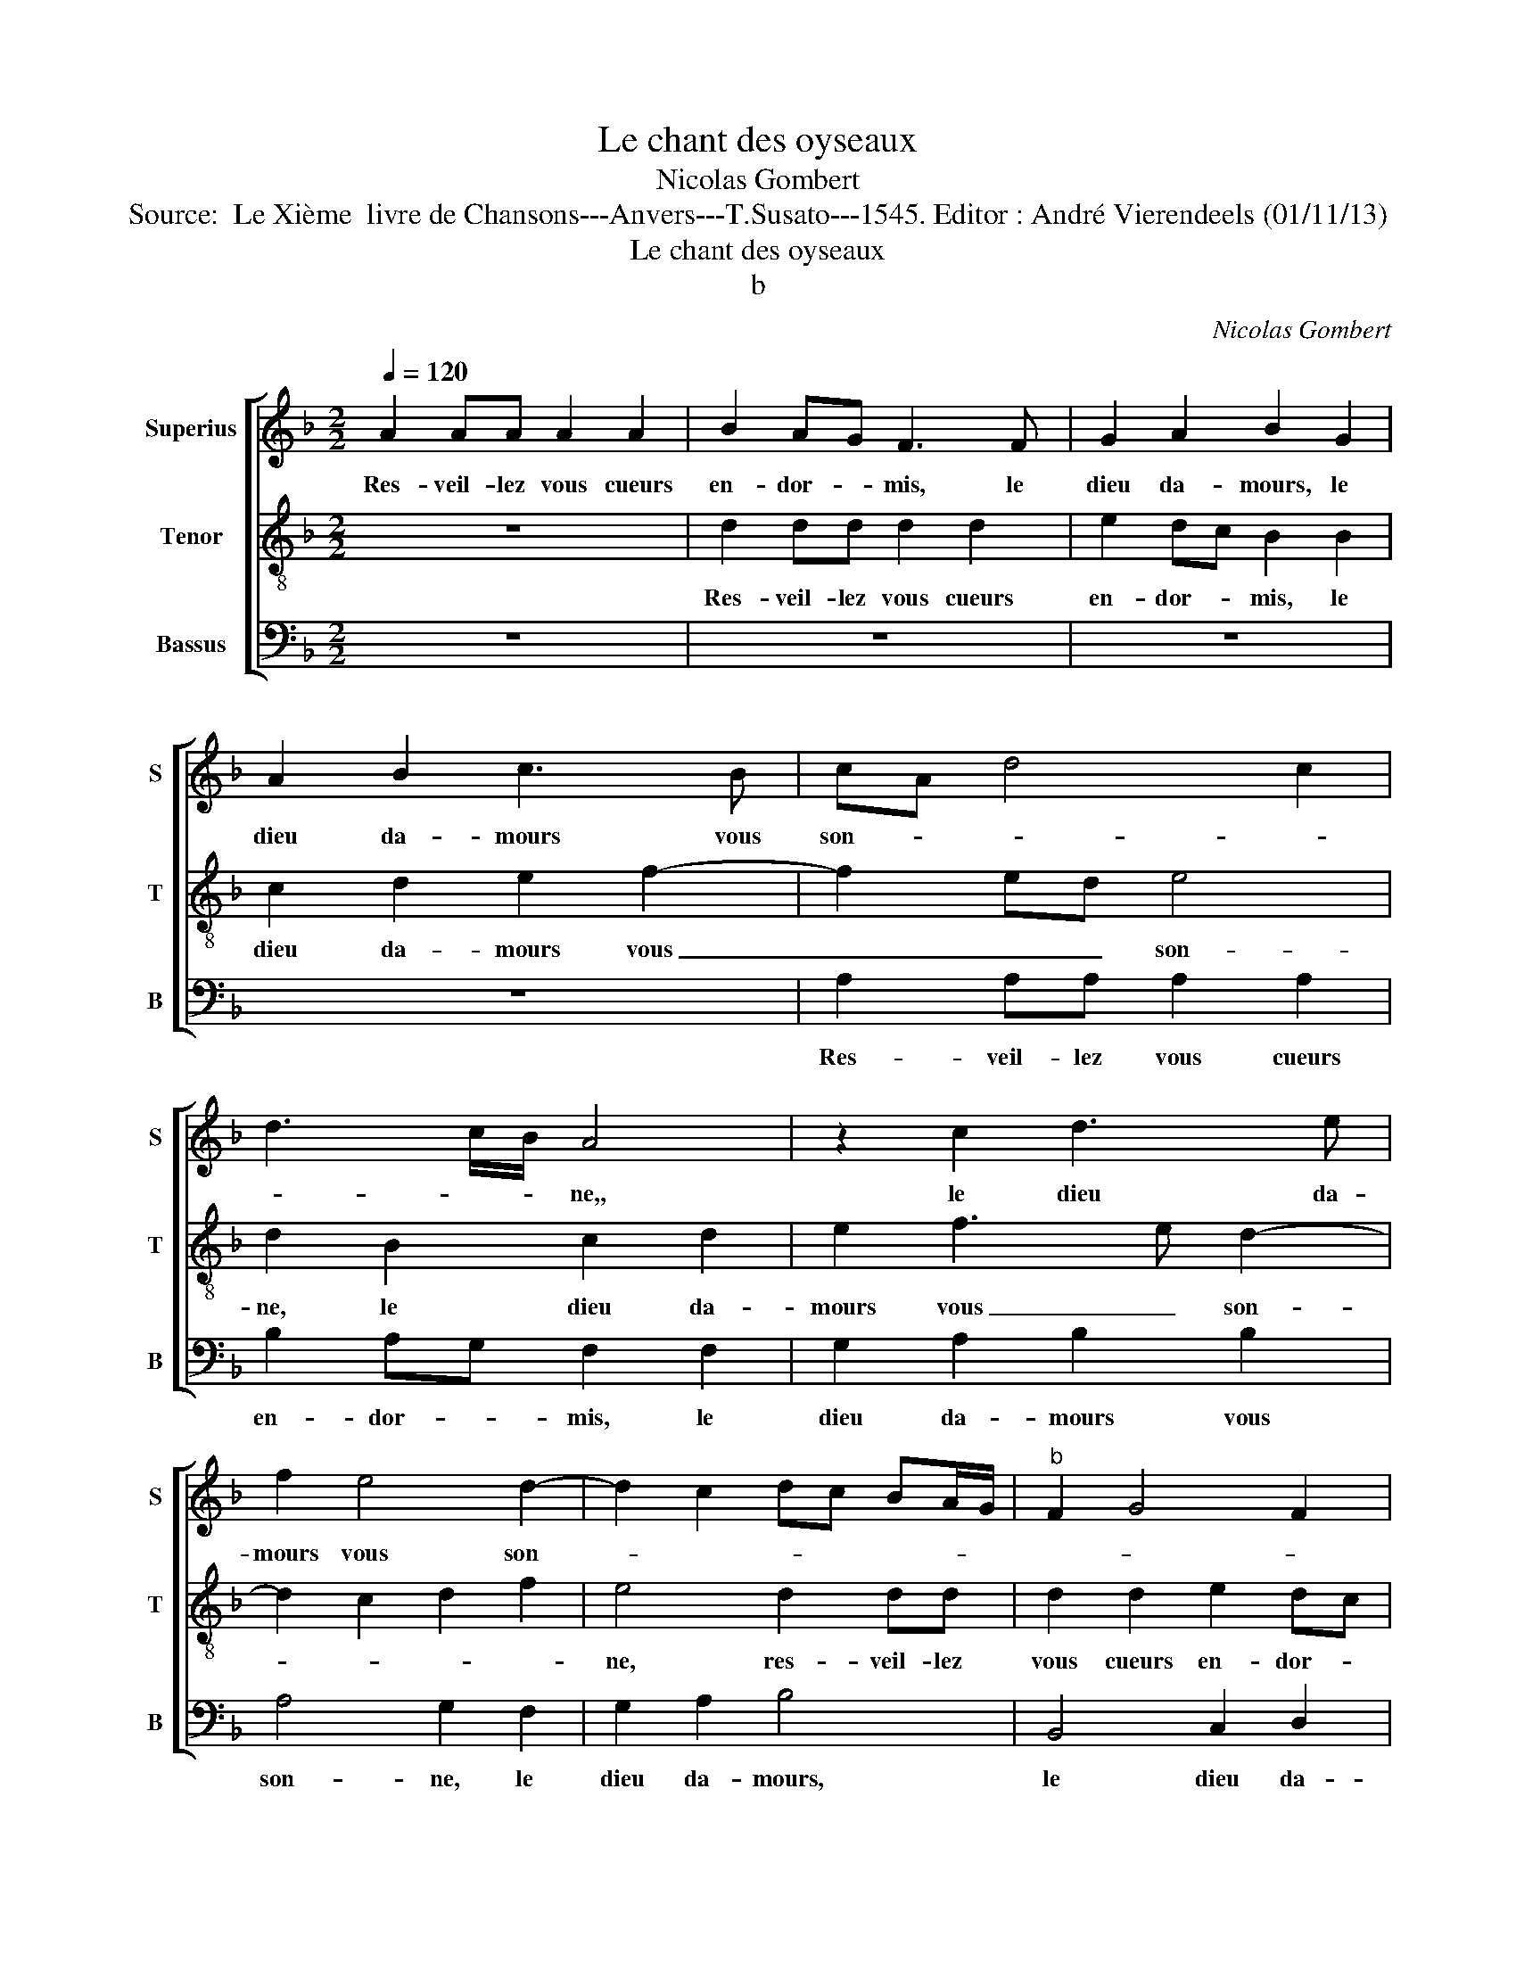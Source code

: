 X:1
T:Le chant des oyseaux
T:Nicolas Gombert
T:Source:  Le Xième  livre de Chansons---Anvers---T.Susato---1545. Editor : André Vierendeels (01/11/13)
T:Le chant des oyseaux
T:b
C:Nicolas Gombert
%%score [ 1 2 3 ]
L:1/8
Q:1/4=120
M:2/2
K:F
V:1 treble nm="Superius" snm="S"
V:2 treble-8 nm="Tenor" snm="T"
V:3 bass nm="Bassus" snm="B"
V:1
 A2 AA A2 A2 | B2 AG F3 F | G2 A2 B2 G2 | A2 B2 c3 B | cA d4 c2 | d3 c/B/ A4 | z2 c2 d3 e | %7
w: Res- veil- lez vous cueurs|en- dor- * mis, le|dieu da- mours, le|dieu da- mours vous|son- * * *|* * * ne,,|le dieu da-|
 f2 e4 d2- | d2 c2 dc BA/G/ |"^b" F2 G4 F2 | G2 G2 B2 B2 | A2 G4 F2 | G4 B3 B | A2 d2 d2 c2 | %14
w: mours vous son-|||me, le dieu da-|mours vous son-|ne, à ce|pre- mier jour de|
 d2 B2 c3 c | B2 B2 A4 | G2 A4 G2- | G2 F2 G4 | z8 | B3 B A2 d2 | d2 c2 d4 | z2 A2 c3 c | %22
w: may oy- seaux fe-|ront mer- veil-||* * les,||pour vous met- tre|hors des- may,|des- tou- pez|
 B2 G2 B4 | A2 GF G2 A2- | A2 G4 F2 | G8 | z2 c2 fedc | d4 z G c2- | cBAG A4 | BcBA GF/G/AB | %30
w: voz o- reil-|||les,|et fa ri ra ri|ron et fa|_ ri ra ri ron|fa ri ra ri ron fe ri ly jo-|
 AAcd cAcd | cAcd cAcd | c2 z2 A2 AA | B2 AG F G2 F | G2 gf ed cB | A2 GF E2 F2- | F2 G2 A2 B2 | %37
w: ly, jo- ly, jo- ly, jo- ly, jo-|ly, jo- ly, jo- ly, jo- ly, jo-|ly, vous se- rez|tous en _ joy- * e|mis, en _ _ _ _ _|joy- e _ mis, chas-|* cun sy ha-|
 c2 d4 c2 | d2 cB c2 B2 | A4 G2 B2 | c2 d2 ed cB | A2 G4 F2 | G8 ||"^La DEUXIESME PARTIE" z4 B3 A | %44
w: ban don- *|ne, sy _ ha- ban-|don- ne, car|la sai- son _ est _|bon- * *|ne.|Vous or-|
 G8 | z8 | f3 e d2 d2 | c3 B A4 | z4 z2 B2 | c3 c B2 B2 | A4 G4 | B3 B A2 d2 | d2 c2 d4 | z8 | %54
w: rez,||vous or- rez à|mon ad- vis|u-|ne doul- ce mu-|si- cque|que fe- ra le|roy mau- vis||
 d4 f3 e/d/ | cd cB/A/ G2 A2- | A2 G4 F2 |"^b" G2 e2 d2 c2 | Bcde f2 d2 | z2 d2 z2 d2 | %60
w: d'u- ne _ _|voix _ _ _ _ au- ten|_ ti- *|que, ti ti ti|ti ti ti py- ti chou|chou chou|
 z2 d2 z2 d2 | z2 d2 cdec | d2 d2 cdec | d2 d2 cc/c/Ac/c/ | A4 AAAA | A2 AA AA A2 | dddd d2 f2- | %67
w: chou chou|chou thi thou- y, thou-|y chou thi thou- y, thou-|y chou toy que dy tu, que dy|tu, le pe- tit mi-|gnon, le pe- tit mi- gnon,|le pe- tit mi- gfnon sain-|
 fede f2 dd | dd d2 c3 B | AB c2 cBAB | c2 AA d2 d2 | dddd dddd | dddd d2 d2 | c2 c2 cccc | %74
w: * cte tes- te dieu, le pe-|tit mi- gnon, sain- cte|tes- te dieu, sain- cte tes- te|dieu, au ser- mon ma|mais- tres- se à saint tro- tin voir|saint ro- bin mon- strer le|te- tin, le doulx mu- se-|
 d2 cB A4 | z4 d2 dd | d2 d2 e2 dc | B2 B2 c2 d2 |"^b" e4 d4 | c2 B2 A4 |[M:3/2] F2 G2 A2 B4 A2 | %81
w: quin, _ _ _|ri- r'et gau-|dir cest mon de- *|vis, chas- cun sy|ha ban|don- * ne,|car le sai- son est|
 G4 F2 G6 ||[M:2/2]"^La TROIXIEME PARTIE" z4 B3 A | G2 F2 F2 ED | E4 F3 F | E2 A2 A2 G2 | %86
w: bon- * ne.|Ros- si-|gnol du bois jo- *|ly, ros- si-|gnol du bois jo-|
 A2 E2 G3 G | F2 F2 E4 | D2 dd e2 f2 | d3 c/B/ c2 d2 |"^b" e2 g2 fed c/B/ | AG G4 F2 | G8 | %93
w: ly à qui la|voix re- son-|ne, pour vous met- tre|hors _ _ _ d'en-|nuy vo- stre gor- ge- gar- *|gon- * * *|ne|
 F2 FF FFFF | FFFF AAAA | AA/A/AA/A/ c2 c2 | cccc cccc | B2 B2 BBBB | B/B/B B/B/B BBAB | %99
w: tar tar tar tar tar tar tar|fri- an fri- an tu tu tu tu|qui la- ra qui la- ra huit huit|huit huit huit huit hoy ti oy ti|co- qui co- qui co- qui|le ve chi le ve- chi ti ti cun ti|
 FBAB FGFG | BGFG A2 AA | AA A2 A2 AA | A2 E2 EE E2 | E2 EE E2 A2 | AGAA GGAA | GG/G/AA/A/ G2 A2 | %106
w: cun ti cun ti cun ti cun ti|cun ti cun ti cun qui by|qui by tu tu tu tu|tu fou- quet fou- quet|fou- quet fou- quet fri-|an fi ti fi ti fi ti fi|ti qui la ra qui la ra fi|
 F8 | G2 GG G2 G2 | A2 GF E2 c2 | d2 e2 f2 d2- | d2 c2 d2 F2 | G2 A2 B3 A | G2 F2 G2 B2 | %113
w: ti|fui- ez re- gretz pleurs|et sou- * ci cha-|scun sy ha- ban-|* don- ne, car|la sai- son _|_ est bon- *|
 A2 G4 F2 | G8 ||"^La QUATRIEME PARTIE" B3 A G2 B2- | B2 A4 G2 | A4 e3 d | c2 d2 c3 B | A2 B4 A2- | %120
w: |ne.|Ar- rie- re mais-|* tre co-|qu, ar- rie-|re mais- tre co-|qu, mais- tre|
 A2 G2 A4 | z2 e2 g3 g | f2 d2 e3 f | e2 dc d2 e2- | e2 d4 c2 | d8 | z4 B3 A | G2 G2 F4 | %128
w: _ co- qu,|sor- tez de|noz cha- pi- *|||tre,|chas- cun|vous est mal-|
"^b" E2 D4 C2 | D2 d2 f4 | z2 A2 c3 d | e2 f3 e dc/B/ | A2 G4 FG | AB cB/A/ G2 FE | F2 G4 F2 | %135
w: * * te-|nu, car vous,|car vous n'es-|tes qu'ing _ trais- * *|tre, car vous _|_ _ _ _ _ n'es- tes _|qu'ung trais- *|
 G2 d2 B4 | d2 B3 B G2 | G2 E2 A2 F2- | F2 B2 G4 | c2 A4 d2 | B4 z2 c2 | A4 d2 d2 | BBGG E2 c2 | %143
w: tre, co- qu,|co- qu, co- qu,|co- qu, co- qu|_ co- qu,|co- qu, co-|qu, co-|qu, trop- co-|qu, co- qu, co- qu, co-|
 A4 z G F2 | BB G2 z G F2 | BB G2 z G F2 | ddBG F2 BB | G2 G2 F2 BB | G2 G2 F2 ff | d2 d2 c2 ff | %150
w: qu, co- qu,|co, co- qu, co- qu,|co, co- qu, co- qu,|trop co- qu, co- qu, trop co-|qu, co- qu, trop co-|qu, co- qu, trop co-|qu, co- qu, trop co-|
 d2 d2 c4 | c2 cc cccc | c2 c2 c2 z2 | f2 ff ffff | f2 f2 f2 f2 | e2 f3 e c2 | d4 c2 d2- | %157
w: qu, co- qu,|par tra- i son en cha- cun|nid pon- nez,|par tra- i- son en cha- cun|nid pon- nez sans|qu'on vous _ _|son- ne, sans|
 dc A2 B4 | A2 B2 A2 B2- | BA F2 G4 | F8 | z8 | d2 dd d2 d2 |"^b" e2 dc B4 | z4 d2 dd | %165
w: _ _ _ qu'on|vous son- * *||ne,||res- veil- lez vous cueurs|en dor- * mis,|res- veil- lez|
"^b" d2 d2 e2 dc | B2 A2 BcdF | G2 A2 B2 G2- | G2 F2 G2 F2 | G2 A2 B2 A2- | A2 G4 F2 | G8- | G8- | %173
w: vous cueurs en- dor- *|mis, le ros- si- gnol, le|ros- si- gnol vous|_ son- ne, le|ros- si- gnol vous|_ son- *|ne.|_|
 G8- | G8- | G8 |] %176
w: |||
V:2
 z8 | d2 dd d2 d2 | e2 dc B2 B2 | c2 d2 e2 f2- | f2 ed e4 | d2 B2 c2 d2 | e2 f3 e d2- | %7
w: |Res- veil- lez vous cueurs|en- dor- * mis, le|dieu da- mours vous|_ _ _ son-|ne, le dieu da-|mours vous _ son-|
 d2 c2 d2 f2 | e4 d2 dd | d2 d2 e2 dc |"^b" B2 c2 d3 d |"^b" cB AG A4 | G4 z4 | f3 f e2 a2 | %14
w: |ne, res- veil- lez|vous cueurs en- dor- *|mis, le dieu da-|mours _ vou _ son-|ne,|à ce pre- mier|
 a2 g2 a3 f | g3 g f2 f2 | e4 d4 | z4 B3 B | A2 d2 d2 c2 | d3 e fg fe/d/ | fg e2 d2 d2 | %21
w: jour de may oy-|seaux fe- ront mer-|veil- les,|pour vous|met- tre hors des-|may, vous met- * tre _ _|hors _ des- may, des-|
 f2 f2 e2 c2 | e4 d4 | z2 A2 c3 c | B2 AG A4 | G2 G2 c3 B | AG A2 BcBA |"^b" G2 B2 edcB | %28
w: tou- pez voz o-|reil- les,|des- tou- pez|voz o- * reil-|les, et fa ri|ra ri ron fa ri ra ri|ron et fa ri ra ri|
 A2 c2 f3 e | dcdf/f/ edcB | cfed efed | efed ef/f/ed | cBAG FD d2- | d2 c2 d2 z2 | e2 ee e2 e2 | %35
w: ron et fa ri|ra ri ron fe ri ly jo- ly, jo-|ly, jo- ly, jo- ly, jo- ly, jo-|ly, jo- ly, jo- ly, fe ri yi jo-|ly, jo- ly, jo- ly, jo- ly,|_ jo- ly,|vous se- rez tous en|
 f2 ed c2 c2 | d3 e f2 z2 | f4 g2 a2 | b2 ag/f/ a2 g2- | g2 f2 g2 G2 | A2 B2 G2 c2- | c2 B2 A4 | %42
w: joy- e _ mis, car|la sai- son,|car le sai-|son est _ _ _ bon-|* * ne, car|la sai- son est|_ bon- *|
 G8 || B3 A G4 |"^b" z4 e3 d | c2 c2 BA B2- | B2 A4 G2 | A4 f3 f | e2 a2 a2 g2 | a2 e2 g3 g | %50
w: ne.|Vous or- rez,|vous or-|rez à mon _ _|_ _ ad-|vis, vous or-|rez- à on ad-|vis u- ne doul-|
 f2 f2 e4 | d4 f3 f | e2 a2 a2 g2 | a2 A2 c3 c | B2 B2 A4 | A2 A2 c3 c | B2 G2 A4 | %57
w: ce mu- si-|cque, que fe-|ra le roy mau-|vis d'u- ne voix|au- ten ti-|que, d'u- ne voix|au- ten ti-|
"^b" G2 g2 f2 e2 | d2 b2 agfe | dd/d/Bd/d/ BBBd | efdB cdBd | cdBG A2 z e | defd e2 e2 | %63
w: qie, ti ti pi|ti ti ti ti ti pi|ti que dy tu, que dy tu, pe- tit il|est temps d'al- ler boy- re, d'al- ler|boy- re, il est temps, chou|thi tou- y thou- y chou|
 defd e2 c2 | cA c/c/A f2 fd | f/f/d f/f/d f3 f | ff f2 fede | f2 ff ed f2 | ffff f2 c2- | %69
w: thi thou- y thou- y thi|thou- y que dy tu, que dy tu,|que dy tu, que dy tu, le pe-|tit mi- gnon sain- cte tes- te|dieu, sain- cte tes- te dieu,|le pe- tit mi- gnon sain-|
 cBAB c2 cB | AB c2 z2 B2- | BAGA B2 GA | B2 GA BB/B/AF | A2 AA A2 A2 | B2 AG F2 F2 | G2 A2 B2 AG | %76
w: * cte tes- te dieu, sain- cte|tes- te dieu sain-|* cte tes- te dieu, il est|temps, il est temps, d'al- ler boy- re,|ri- r'et gau- dir cest|mon _ _ _ de-|vis, chas- cun sy _|
 F2 G4 F2 | G4 z2 f2 | g2 a2 b4 | a2 g2 fe f2 |[M:3/2] A2 B2 c2 d4 c2 | B2 A4 G6 ||[M:2/2] z8 | %83
w: ha- ban- don-|ne, car|la sai- son|est bon- * * ne,|car la sai- son est|bon- * ne.||
 B3 B A2 d2 | d2 c2 d2 A2 | c3 c B2 B2 | A4 G2 BB | A2 d2 d2 c2 | d2 G2 c3 c | B2 B2 A4 | %90
w: Ros- si- gnol du|bois jo- ly à|qui la voix re-|son- ne, pour vous|met- tre hors d'en-|nuy vo- stre gor-|ge jar- gon-|
 GA Bc de fe/d/ | c2 B2 A4 | G2 B2 BBBB | BBBB BB/B/AB/B/ | Addd cd/d/cd/d/ | cd/d/cd/d/ cfef | %96
w: ||ne tar tar tar tar tar|tu tu tu tu tu ve le cy ve le|cy fri- an fri- an qui la- ra qu la-|ra qui la- ra qui l- ra ti cum ti|
 efef ef/f/ec/c/ | dggg dgfg | dg/g/fg/g/ d2 d2 | d2 d2 dddd | dddd c2 c2 | cccc c2 c2 | %102
w: cum ti cum ti cum qui la- ra qui la-|ra ti cum ti cum ti cum ti|cum qui la- ra qui la- ra tu|tu tu fi ti fi ti|tar tar tar tar qui by|qui by qui by tur- ri|
 cccc c2 c2 | c2 c2 cccc | c2 c2 e2 cd | ee/e/cd/d/ e2 c2 | d4 d2 dd |"^b" d2 d2 e3 d | c6 e2 | %109
w: tur- ri tur- ri fou- quet|fou- quet fri- an fri- an|fri- an fi ti fi|ti qui la- ra qui la- ra fi|ti fui- ez re-|gretz pleurs et sou-|ci car|
 f2 g2 a2 gf | e4 d4- | d4 z2 B2 | c2 d2 e2 d2- | dc B2 A4 | G8 ||"^b" z4 e3 d | c2 d2 c2 B2 | %117
w: la sai- son est _|bon- ne,|_ car|la sai- son est|_ _ bon- *|ne.|Ar- rie-|re mais- tre co|
 A2 GF G2 A2- | A2 G2 A2 c2 | d3 B c2 d2 | B4 z2 A2 | c3 c B2 G2 | A2 B2 c4 | z2 e2 g3 g | %124
w: qu, _ _ _ _|_ _ _ mais-|tre _ _ co-|qu, sor-|tez de noz cha-|pi- * tre,|sor- tez de|
 f2 d2 e4 | d4 B3 B |"^b" A2 d2 e2 d2- | d2 c2 d3 c | B2 A2 B2 AG | A2 B2 A4 | A2 c2 z2 A2 | %131
w: noz cha- pi-|tre, chas- cun-|vous est mal- *|* te- nu, chas-|cun vous est mal- *|* te- nu,|car vous, car|
 c2 c2 d2 B2 | cB AG A4 | z2 A2 c3 c | B2 G2 A4 | Gd B2 d2 d2 | B2 B2 G4 | e2 c3 c A2 | d4 B2 e2- | %139
w: vous n'es- tes qu'ung|trais- * * * tre,-|car vous n'es-|tes qu'ung trais-|tra, co- qu, trop co-|qu, co- qu,|co- qu, co- qu,|co- qu, co-|
 e2 c2 f4 | d2 g2 e2 a2 | f4 f2 d2- | dd B2 c2 A2 | cA f2 d2 d2 | B4 z2 d2 | B4 z2 d2 | B4 ddBd | %147
w: * qu, co-|qu, co- qu co-|qu, co- qu,|_ co- qu, co- qu,|co- qu, co- qu, co-|qu, co-|qu, co-|qu, trop co- qu, co-|
 B4 ddBd | B4 AAFA | F4 AAFA | F4 A2 AA | AAAA AAAA | GF A2 AG FE | D2 d2 dddd | dddd d2 d2 | %155
w: qu, trop co- qu, co-|qu, trop co- qu, co-|qu, trop co- qu, co-|qu, par tra- i-|son en cha- cun nid pon- nez sans|qu'on _ vous son- * * *|ne, par tra- i- son en|cha- cun nid vous pon- nez|
 c2 d2 d2 c2- | c2 B2 f4 | g2 f4 e2 | f2 d2 d3 c/B/ |"^b" e2 d4 c2 | d2 cB A4 | A2 AA G2 A2 | %162
w: sans qu'on vous son-|* ne, sans|qu'on vous son-|ne, sans qu'on _ _|vous son- *|ne, _ _ _|res- veil- lez vous cueurs|
 B2 AG F4 | z2 F2 G3 A | B2 A4 G2 | B4 A4 | d2 dd d4 | d2 dd d2 d2 | e2 dc B2 A2 | B2 c2 d3 A | %170
w: en- dor- * mis,|le ros- si-|gnol vous _|son- ne,|res- veil- lez vous,|res- veil- lez vous cueurs|en- dor- * mis, le|ros- si- gnol vous|
 c2 B2 A4 | G2 B2 c2 d2 |"^b""^b" eBcd eBcd |"^b""^b" e2 c2 e2 d2 |"^b" e8 | d8 |] %176
w: son- * *|ne, le ros- si-|gnol, le ros- si- gnol, le ros- si-|gnol vous son- *||ne.|
V:3
 z8 | z8 | z8 | z8 | A,2 A,A, A,2 A,2 | B,2 A,G, F,2 F,2 | G,2 A,2 B,2 B,2 | A,4 G,2 F,2 | %8
w: ||||Res- veil- lez vous cueurs|en- dor- * mis, le|dieu da- mours vous|son- ne, le|
 G,2 A,2 B,4 | B,,4 C,2 D,2 | E,4 D,2 B,,2 | C,2 E,2 D,4 | B,3 A, G,2 G,2 | F,2 E,D, A,4 | %14
w: dieu da- mours,|le dieu da-|mours vous son-|* * ne,|à ce pre- mier|jour de _ may,|
 B,4 F,4 | z4 z2 A,2 | C3 C B,2 B,2 | A,4 G,4 | F,3 F, E,2 A,2 | A,2 G,2 A,2 D,2 | A,3 C B,2 B,2 | %21
w: _ _|oy-|seaux fe- ront mer-|veil- les,|pour vous met- tre|hors des- may, des-|tou- pez voz o-|
 A,2 G,F, A,4 | G,2 E,2 G,3 G, | F,2 D,2 E,2 F,2 | G,2 F,E, D,4 | z4 z2 C,2 | F,3 E, D,C,D,F, | %27
w: reil- * * *|les, des- tou- pez|voz o- reil- *|* * * les,|et|fa ri ra ri ron et|
 B,A,G,F, G,2 C,2 | F,3 E, D,C, D,2 | G,A,G,F, G,B,/B,/A,G, | F,D,A,B, A, z/ D,/A,B, | %31
w: fa ri ra ri ron et|fa ri ra ri ron|fa ri ra ri ron fe ri ly jo-|ly, jo- ly, jo- ly, jo- ly, jo-|
 A, z/ D,/A,B, A,F,A,B, | F,3 E, D,2 F,2 |"^b" E,4 D,4 | C,2 C,C, C,4 | A,2 A,A, A,2 A,2 | %36
w: ly, jo- ly, jo- ly, jo- ly, jo-|ly, fe ri ly|jo- ly,|vous se- rez tous,|vous se- rez tous en|
"^b" B,2 A,G, F,F, G,2 |"^#" A,2 B,4 A,2 | G,4 F,2 B,,2 |"^b" C,2 D,2 E,3 D, | %40
w: joy- e e mis, chas- cun|sy ha- ban-|don- ne, car|la sai- son et|
 C,2 B,,B,, C,D, E,2 |"^b" F,2 G,2 D,4 | G,8 || z8 |"^b" E,3 D, C,4 | F,3 E, D,2 D,2- | %46
w: bon- ne, car la sai- son|est bon- *|ne.||vous or- rez,|vous or- rez à|
 D,2 C,2 B,,4 | A,,4 z2 A,2 | C3 C B,2 B,2 | A,4 G,3 F, | D,2 D4 C2 | D2 G,G, D2 D,D, | %52
w: _ mon ad-|vis, u-|ne doul- ce mu-|sic- * *|que, mu- si-|cque que fe- ra, que fe-|
 A,2 A,A, B,2 B,2 | A,2 G,F, E,2 A,2- | A,2 G,2 A,2 D,2 | F,3 F, E,2 C,2 |"^b" E,4 D,4 | %57
w: ra, que fe- ra le|roy _ _ _ mau-|* * vis d'u-|ne voix au- ten-|ti- que,|
 z2 G,2 B,2 C2 | G,2 G,2 D,2 B,2- | B,2 G,B, G,2 G,2 | G,A,B,G, A,B,/B,/G,B,/B,/ | %61
w: ti ti ti|ti py ti pe|_ tit chou thi thou-|y, thou- y, thou- y, que dy tu, que dy|
 A,B,/B,/G,B,/B,/ F,2 z A, | B,B,B,B, A,A, A,2 | B,B,B,B, A,4 | z2 F,2 F,F,D,F,/F,/ | %65
w: tu, que dy tu, que dy tu, ti|ti ti ti pi ti pi ti|ti ti ti pi ti|toy qu dy tu, que dy|
 D,F,/F,/D,F,/F,/ D,2 D,D, | B,2 B,B, B,2 B,B, | B,2 B,2 B,2 B,2 | B,B,B,B, F,2 F,F, | %69
w: tu, que dy tu, que dy tu le pe-|tit san- son- net de pa-|ris sai- ge cour-|toys et bien a- pris, le pe-|
 F,F, F,2 F,F,F,F, | F,4 B,3 A, | G,A, B,2 G,A, B,2 | G,A, B,2 G,G,F,D, | %73
w: tit mi- gnon, le pe- tit mi-|gnon, faic te|tes- te dieu, il est temps,|il est temps- d'al- ler boy- re|
 F,2 F,F, F,/F,/F, F,/F,/F, | D,2 D,D, D,2 D,2 |"^b" E,2 D,C, B,,4 | z2 B,,2 C,2 D,2 | %77
w: qe dy tu san- son net de pa- ris|ri- r'et gau- dir cest|mon de- * vis,|chas- cun sy|
"^b""^#" E,6 D,2 | C,4 G,3 D, | F,2 G,2 D,4 |[M:3/2] D,2 G,2 F,2 B,,4 F,2 | G,2 D,4 G,6 || %82
w: ha- ban-|don- * *|* * ne,|car la sai- son est|bon- * ne.|
[M:2/2] B,3 A, G,2 F,2 |"^b" E,2 D,4 C,B,, | A,,4 D,4 | z2 C,2 D,2 E,2 | F,2 C,D, E,F, G,2 | %87
w: Ros- si- gnol du|bois jo- * *|* ly|à qui la|voix re- * * * son-|
"^-natural" D,2 D,D, A,2 A,2 | B,2 B,2 A,2 F,2 | G,3 G, F,2 F,2 |"^b" E,4 D,2 B,,2 | F,2 G,2 D,4 | %92
w: ne, pour vous met- tre|hors d'en- nuy vo-|stre gor- ge jar-|gon- ne, jar-|gon- * ne|
"^b""^b" E,4 E,4 | D,2 D,D, D,D,D,D, | D,B,,B,,B,, F,F,F,F, | F,/F,/F, F,/F,/F, A,A,A,A, | %96
w: tar tar|tar tar tar- fri- an fri- an|fri- an fri- an tur- ry tur- ry|qui la- ra qui la- ra tu tu tu tu|
 A,A,A,A, A,A,A,A, |"^b""^b""^b""^b" G,E,E,E, G,E,D,E, | %98
w: tu tu tu tu huit huit huit huit|tu fou- quet tu fou- quet tu fou-|
"^b""^b""^b""^b""^b" G,E,/E,/D,E,/E,/ G,G,F,G, | B,G,F,G, B,B,B,B, | G,B,B,B, F,2 F,F, | %101
w: quet ve le cy ve le cy ti cun ti|cun ti cun ti cun guil- le- met-|te co- li- net- te le pe-|
 F,F, F,2 F,2 F,F, | F,2 A,2 A,A, A,2 | A,2 A,A, A,2 F,2 | F,E,F,F, C,C,F,F, | %105
w: tit mi- gnon que dy tu|tu fou- quet fou- quet|fou- quet fou- quet fri-|an fi ti fi ti fi ti fi|
 C,C,/C,/F,F,/F,/ C,2 F,2 | B,,4 B,2 B,B, | B,2 B,2 C3 B, | A,8 | z4 F,4 | G,2 A,2 B,3 A, | %111
w: ti qui la- ra qui la- ra fi|ti fui- ez re|gretz pleurs et sou-|ci|car|la sai- son _|
 G,2 F,2 G,3 F, | E,2 D,2 C,2 G,2 | F,2 G,2 D,4 | G,8 || z8 |"^b" z4 E,3 D, | C,2 D,2 C,3 B,, | %118
w: _ est bon- *|||ne.||Ar- rie-|re mais- tre co-|
 A,,2 B,,2 A,,2 A,G, | F,2 G,2 F,3 E, | D,2 E,2 F,3 F, |"^b" E,2 C,2 E,4 | D,4 z2 A,2 | %123
w: qu, co- qu, ar- rie-|re mais- tre co-|qu, sor- tez de|noz cha- pi-|tre, sor-|
 C3 C B,2 G,2 | B,4 A,4 | B,3 A, G,2 G,2 | F,2 G,3 F, D,2 |"^b" E,4 B,3 A, |"^b" G,2 F,2 G,2 E,2 | %129
w: tez de noz cha-|pi- tre|chas- cun vous est|mal- te- * *|nu, chas- cun|vous est mal- te-|
 D,4 z2 D,2 | F,8 | z2 A,G, F,2 G,2 | F,2 E,2 D,2 D,2 | F,3 F, E,2 C,2 |"^b" D,2 E,2 D,4 | G,8 | %136
w: nu, car|vous,|car vous n'es- tes|qu'ing trais- tre, car|vous n'es- tes qu'ung|trais- * *|tre,|
"^b" z2 G,2 E,4 | z2 A,2 F,4 | B,2 G,4 C2 | A,4 D2 B,2 |"^b" z G, E,2 A,2 F,2- | %141
w: co- qu,|co- qu,|co- qu, co-|qu, co- qu,|co- qu, co- qu,|
 F,F,D,D, B,,2 B,2 | G,4 A,2 F,2- | F,F,D,D, B,,2 B,2 |"^b""^b" G,G,E,E, B,,2 B,2 | %145
w: _ co- qu, co- qu, co-|qu, co- qu,|_ co- qu, co- qu, co-|qu, co- qu, co- qu, co-|
"^b""^b" G,G,E,E, B,,2 B,2 | G,4 B,B,G,B, |"^b" E,4 B,B,G,B, |"^b" E,4 F,F,D,F, | B,,4 F,F,D,F, | %150
w: qu, co- qu, co- qu, co-|qu, trop- co- qu, co-|qu, trop- co- qu, co-|qu, trop co- qu co-|qu, trop co- qu, co-|
 B,,4 F,2 F,F, | F,F,F,F, F,F,F,F, | E,D, F,3 E, D,C, | B,,4 B,2 B,B, | B,B,B,B, B,B,F,G, | %155
w: qu, pzr trz- i-|son en cha- cun nid pon- nez sans|qu'on vous son- * * *|ne, par tra- i-|son en cha- cun nid vous po- nez|
 A,2 F,2 G,2 A,2 | G,2 G,2 A,2 B,2- | B,A, F,2 G,4 | D,2 G,2 F,2 G,2- |"^b" G,F, D,2 E,4 | %160
w: sans qu'on vous son-|ne, sans qu'on vous|_ _ _ son-|ne, sans qu'on vous|_ _ _ son-|
 B,,4 D,2 D,D, |"^b" C,2 D,2 E,2 D,C, | B,,4 z2 B,,2 |"^b" C,2 D,2 E,4 | D,3 E, F,2 G,2- | %165
w: ne, res- veil- lez|vous cueurs en- dor- *|mis, le|ros- si- gnol|vous _ _ son-|
 G,D, G,4 F,2 | G,2 F,2 G,A, B,2- | B,2 F,2 G,A, B,2 | A,4 G,2 D,2 | G,2 F,2 D,4 | %170
w: |ne, le ros- si- gnol,|_ le ros- si- gnol|vous son- *|* * ne,|
 z2 B,,2 C,2 D,2 | E,4 z2 B,,2 |"^b""^b" C,D,E,B,, C,D,E,B,, |"^b" C,D,E,F, G,A,B,G, | C3 B, C4 | %175
w: le ros- si-|gnol, le|ros- si- gnol, le ros- si- gnol, le|ros- si- gnol, le ros- si- gnol vous|son- * *|
 G,8 |] %176
w: ne.|

